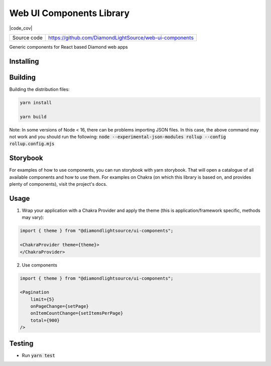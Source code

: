 Web UI Components Library
===========================

|code_ci| |code_cov|

============== ==============================================================
Source code    https://github.com/DiamondLightSource/web-ui-components
============== ==============================================================

Generic components for React based Diamond web apps

==========
Installing
==========

.. code-block:: bash
    yarn add @diamondlightsource/ui-components

==========
Building
==========

Building the distribution files:

.. code-block:: bash

    yarn install

    yarn build

Note: In some versions of Node < 16, there can be problems importing JSON files. In this case, the above command may not work and you should run the following:
:code:`node --experimental-json-modules rollup --config rollup.config.mjs`

============
Storybook
============

For examples of how to use components, you can run storybook with yarn storybook. That will open a catalogue of all available components and how to use them. For examples on Chakra (on which this library is based on, and provides plenty of components), visit the project's docs.

============
Usage
============

1. Wrap your application with a Chakra Provider and apply the theme (this is application/framework specific, methods may vary):

.. code-block:: javascript

    import { theme } from "@diamondlightsource/ui-components";

    <ChakraProvider theme={theme}>
    </ChakraProvider>

2. Use components

.. code-block:: javascript
    
    import { theme } from "@diamondlightsource/ui-components";

    <Pagination
        limit={5}
        onPageChange={setPage}
        onItemCountChange={setItemsPerPage}
        total={900}
    />

============
Testing
============

- Run :code:`yarn test`

.. |code_ci| image:: https://github.com/DiamondLightSource/pato-frontend/actions/workflows/node.js.yml/badge.svg
    :target: https://github.com/DiamondLightSource/pato-frontend/actions/workflows/node.js.yml
    :alt: Code CI

.. |license| image:: https://img.shields.io/badge/License-Apache%202.0-blue.svg
    :target: https://opensource.org/licenses/Apache-2.0
    :alt: Apache License
..
    Anything below this line is used when viewing README.rst and will be replaced
    when included in index.rst
